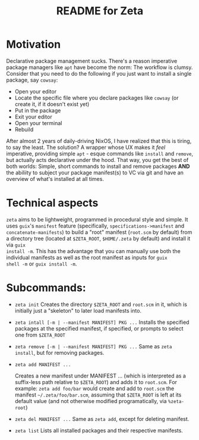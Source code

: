 # -*- mode: org; coding: utf-8; -*-

#+TITLE: README for Zeta
* Motivation
Declarative package management sucks.  There's a reason imperative
package managers like =apt= have become the norm: The workflow is
clumsy. Consider that you need to do the following if you just want to
install a single package, say =cowsay=:

- Open your editor
- Locate the specific file where you declare packages like =cowsay= (or create it, if it doesn't exist yet)
- Put in the package
- Exit your editor
- Open your terminal
- Rebuild
  
After almost 2 years of daily-driving NixOS, I have realized that this
is tiring, to say the least. The solution? A wrapper whose UX makes it
/feel/ imperative, providing simple =apt= - esque commands like
=install= and =remove=, but actually acts declarative under the
hood. That way, you get the best of both worlds: Simple, short
commands to install and remove packages *AND* the abiliity to subject
your package manifest(s) to VC via git and have an overview of what's
installed at all times.

* Technical aspects
=zeta= aims to be lightweight, programmed in procedural style and
simple.  It uses =guix='s =manifest= feature (specifically,
=specifications->manifest= and =concatenate-manifests=) to build a
"root" manifest (=root.scm= by default) from a directory tree (located
at =$ZETA_ROOT=, =$HOME/.zeta= by default) and install it via =guix
install -m=. This has the advantage that you can manually use both the
individual manifests as well as the root manifest as inputs for =guix
shell -m= or =guix install -m=.

* Subcommands:
- =zeta init=
  Creates the directory =$ZETA_ROOT= and =root.scm= in it, which is
  initially just a "skeleton" to later load manifests into.
- =zeta intall [-m | --manifest MANIFEST] PKG ...=
  Installs the specified packages at the specified manifest, if
  specified, or prompts to select one from =$ZETA_ROOT=
- =zeta remove [-m | --manifest MANIFEST] PKG ...=
  Same as =zeta install=, but for removing packages.
- =zeta add MANIFEST ...=

  Creates a new manifest under MANIFEST ... (which is interpreted as
  a suffix-less path relative to =$ZETA_ROOT=) and adds it to
  =root.scm=. For example: =zeta add foo/bar= would create and add to
  =root.scm= the manifest =~/.zeta/foo/bar.scm=, assuming that
  =$ZETA_ROOT= is left at its default value (and not otherwise
  modified programatically, via =%zeta-root=)
- =zeta del MANIFEST ...=
  Same as =zeta add=, except for deleting manifest.
- =zeta list=
  Lists all installed packages and their respective manifests.

